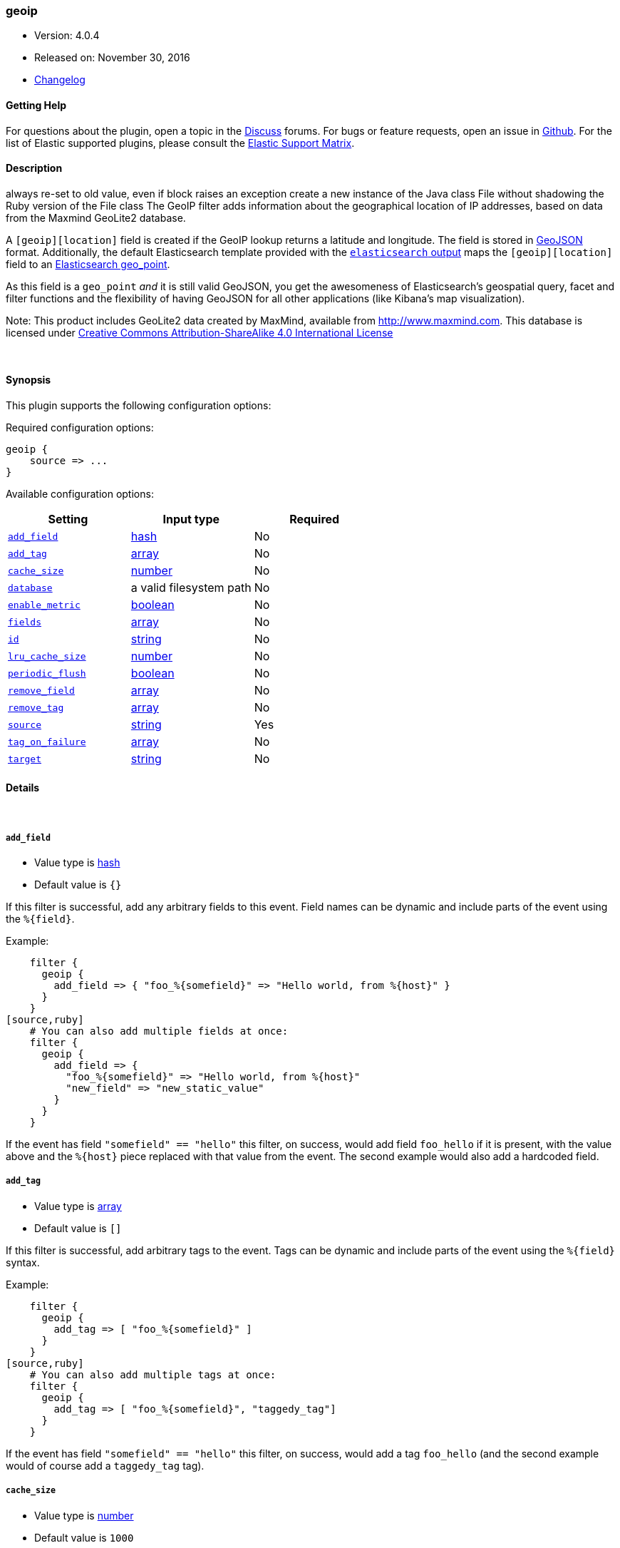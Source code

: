 [[plugins-filters-geoip]]
=== geoip

* Version: 4.0.4
* Released on: November 30, 2016
* https://github.com/logstash-plugins/logstash-filter-geoip/blob/master/CHANGELOG.md#404[Changelog]



==== Getting Help

For questions about the plugin, open a topic in the http://discuss.elastic.co[Discuss] forums. For bugs or feature requests, open an issue in https://github.com/elastic/logstash[Github].
For the list of Elastic supported plugins, please consult the https://www.elastic.co/support/matrix#show_logstash_plugins[Elastic Support Matrix].

==== Description

always re-set to old value, even if block raises an exception
create a new instance of the Java class File without shadowing the Ruby version of the File class
The GeoIP filter adds information about the geographical location of IP addresses,
based on data from the Maxmind GeoLite2 database.

A `[geoip][location]` field is created if
the GeoIP lookup returns a latitude and longitude. The field is stored in
http://geojson.org/geojson-spec.html[GeoJSON] format. Additionally,
the default Elasticsearch template provided with the
<<plugins-outputs-elasticsearch,`elasticsearch` output>> maps
the `[geoip][location]` field to an http://www.elasticsearch.org/guide/en/elasticsearch/reference/current/mapping-geo-point-type.html#_mapping_options[Elasticsearch geo_point].

As this field is a `geo_point` _and_ it is still valid GeoJSON, you get
the awesomeness of Elasticsearch's geospatial query, facet and filter functions
and the flexibility of having GeoJSON for all other applications (like Kibana's
map visualization).

Note: This product includes GeoLite2 data created by MaxMind, available from
http://www.maxmind.com. This database is licensed under
http://creativecommons.org/licenses/by-sa/4.0/[Creative Commons Attribution-ShareAlike 4.0 International License]

&nbsp;

==== Synopsis

This plugin supports the following configuration options:

Required configuration options:

[source,json]
--------------------------
geoip {
    source => ...
}
--------------------------



Available configuration options:

[cols="<,<,<",options="header",]
|=======================================================================
|Setting |Input type|Required
| <<plugins-filters-geoip-add_field>> |<<hash,hash>>|No
| <<plugins-filters-geoip-add_tag>> |<<array,array>>|No
| <<plugins-filters-geoip-cache_size>> |<<number,number>>|No
| <<plugins-filters-geoip-database>> |a valid filesystem path|No
| <<plugins-filters-geoip-enable_metric>> |<<boolean,boolean>>|No
| <<plugins-filters-geoip-fields>> |<<array,array>>|No
| <<plugins-filters-geoip-id>> |<<string,string>>|No
| <<plugins-filters-geoip-lru_cache_size>> |<<number,number>>|No
| <<plugins-filters-geoip-periodic_flush>> |<<boolean,boolean>>|No
| <<plugins-filters-geoip-remove_field>> |<<array,array>>|No
| <<plugins-filters-geoip-remove_tag>> |<<array,array>>|No
| <<plugins-filters-geoip-source>> |<<string,string>>|Yes
| <<plugins-filters-geoip-tag_on_failure>> |<<array,array>>|No
| <<plugins-filters-geoip-target>> |<<string,string>>|No
|=======================================================================


==== Details

&nbsp;

[[plugins-filters-geoip-add_field]]
===== `add_field` 

  * Value type is <<hash,hash>>
  * Default value is `{}`

If this filter is successful, add any arbitrary fields to this event.
Field names can be dynamic and include parts of the event using the `%{field}`.

Example:
[source,ruby]
    filter {
      geoip {
        add_field => { "foo_%{somefield}" => "Hello world, from %{host}" }
      }
    }
[source,ruby]
    # You can also add multiple fields at once:
    filter {
      geoip {
        add_field => {
          "foo_%{somefield}" => "Hello world, from %{host}"
          "new_field" => "new_static_value"
        }
      }
    }

If the event has field `"somefield" == "hello"` this filter, on success,
would add field `foo_hello` if it is present, with the
value above and the `%{host}` piece replaced with that value from the
event. The second example would also add a hardcoded field.

[[plugins-filters-geoip-add_tag]]
===== `add_tag` 

  * Value type is <<array,array>>
  * Default value is `[]`

If this filter is successful, add arbitrary tags to the event.
Tags can be dynamic and include parts of the event using the `%{field}`
syntax.

Example:
[source,ruby]
    filter {
      geoip {
        add_tag => [ "foo_%{somefield}" ]
      }
    }
[source,ruby]
    # You can also add multiple tags at once:
    filter {
      geoip {
        add_tag => [ "foo_%{somefield}", "taggedy_tag"]
      }
    }

If the event has field `"somefield" == "hello"` this filter, on success,
would add a tag `foo_hello` (and the second example would of course add a `taggedy_tag` tag).

[[plugins-filters-geoip-cache_size]]
===== `cache_size` 

  * Value type is <<number,number>>
  * Default value is `1000`

GeoIP lookup is surprisingly expensive. This filter uses an cache to take advantage of the fact that
IPs agents are often found adjacent to one another in log files and rarely have a random distribution.
The higher you set this the more likely an item is to be in the cache and the faster this filter will run.
However, if you set this too high you can use more memory than desired.
Since the Geoip API upgraded to v2, there is not any eviction policy so far, if cache is full, no more record can be added.
Experiment with different values for this option to find the best performance for your dataset.

This MUST be set to a value > 0. There is really no reason to not want this behavior, the overhead is minimal
and the speed gains are large.

It is important to note that this config value is global to the geoip_type. That is to say all instances of the geoip filter
of the same geoip_type share the same cache. The last declared cache size will 'win'. The reason for this is that there would be no benefit
to having multiple caches for different instances at different points in the pipeline, that would just increase the
number of cache misses and waste memory.

[[plugins-filters-geoip-database]]
===== `database` 

  * Value type is <<path,path>>
  * There is no default value for this setting.

The path to the GeoLite2 database file which Logstash should use. Only City database is supported by now.

If not specified, this will default to the GeoLite2 City database that ships
with Logstash.

[[plugins-filters-geoip-enable_metric]]
===== `enable_metric` 

  * Value type is <<boolean,boolean>>
  * Default value is `true`

Disable or enable metric logging for this specific plugin instance
by default we record all the metrics we can, but you can disable metrics collection
for a specific plugin.

[[plugins-filters-geoip-fields]]
===== `fields` 

  * Value type is <<array,array>>
  * Default value is `["city_name", "continent_code", "country_code2", "country_code3", "country_name", "dma_code", "ip", "latitude", "longitude", "postal_code", "region_name", "region_code", "timezone", "location"]`

An array of geoip fields to be included in the event.

Possible fields depend on the database type. By default, all geoip fields
are included in the event.

For the built-in GeoLite2 City database, the following are available:
`city_name`, `continent_code`, `country_code2`, `country_code3`, `country_name`,
`dma_code`, `ip`, `latitude`, `longitude`, `postal_code`, `region_name` and `timezone`.

[[plugins-filters-geoip-id]]
===== `id` 

  * Value type is <<string,string>>
  * There is no default value for this setting.

Add a unique `ID` to the plugin configuration. If no ID is specified, Logstash will generate one. 
It is strongly recommended to set this ID in your configuration. This is particularly useful 
when you have two or more plugins of the same type, for example, if you have 2 grok filters. 
Adding a named ID in this case will help in monitoring Logstash when using the monitoring APIs.

[source,ruby]
---------------------------------------------------------------------------------------------------
output {
 stdout {
   id => "my_plugin_id"
 }
}
---------------------------------------------------------------------------------------------------


[[plugins-filters-geoip-lru_cache_size]]
===== `lru_cache_size` 

  * Value type is <<number,number>>
  * Default value is `1000`

GeoIP lookup is surprisingly expensive. This filter uses an LRU cache to take advantage of the fact that
IPs agents are often found adjacent to one another in log files and rarely have a random distribution.
The higher you set this the more likely an item is to be in the cache and the faster this filter will run.
However, if you set this too high you can use more memory than desired.

Experiment with different values for this option to find the best performance for your dataset.

This MUST be set to a value > 0. There is really no reason to not want this behavior, the overhead is minimal
and the speed gains are large.

It is important to note that this config value is global to the geoip_type. That is to say all instances of the geoip filter
of the same geoip_type share the same cache. The last declared cache size will 'win'. The reason for this is that there would be no benefit
to having multiple caches for different instances at different points in the pipeline, that would just increase the
number of cache misses and waste memory.

[[plugins-filters-geoip-periodic_flush]]
===== `periodic_flush` 

  * Value type is <<boolean,boolean>>
  * Default value is `false`

Call the filter flush method at regular interval.
Optional.

[[plugins-filters-geoip-remove_field]]
===== `remove_field` 

  * Value type is <<array,array>>
  * Default value is `[]`

If this filter is successful, remove arbitrary fields from this event.
Fields names can be dynamic and include parts of the event using the %{field}
Example:
[source,ruby]
    filter {
      geoip {
        remove_field => [ "foo_%{somefield}" ]
      }
    }
[source,ruby]
    # You can also remove multiple fields at once:
    filter {
      geoip {
        remove_field => [ "foo_%{somefield}", "my_extraneous_field" ]
      }
    }

If the event has field `"somefield" == "hello"` this filter, on success,
would remove the field with name `foo_hello` if it is present. The second
example would remove an additional, non-dynamic field.

[[plugins-filters-geoip-remove_tag]]
===== `remove_tag` 

  * Value type is <<array,array>>
  * Default value is `[]`

If this filter is successful, remove arbitrary tags from the event.
Tags can be dynamic and include parts of the event using the `%{field}`
syntax.

Example:
[source,ruby]
    filter {
      geoip {
        remove_tag => [ "foo_%{somefield}" ]
      }
    }
[source,ruby]
    # You can also remove multiple tags at once:
    filter {
      geoip {
        remove_tag => [ "foo_%{somefield}", "sad_unwanted_tag"]
      }
    }

If the event has field `"somefield" == "hello"` this filter, on success,
would remove the tag `foo_hello` if it is present. The second example
would remove a sad, unwanted tag as well.

[[plugins-filters-geoip-source]]
===== `source` 

  * This is a required setting.
  * Value type is <<string,string>>
  * There is no default value for this setting.

The field containing the IP address or hostname to map via geoip. If
this field is an array, only the first value will be used.

[[plugins-filters-geoip-tag_on_failure]]
===== `tag_on_failure` 

  * Value type is <<array,array>>
  * Default value is `["_geoip_lookup_failure"]`

Tags the event on failure to look up geo information. This can be used in later analysis.

[[plugins-filters-geoip-target]]
===== `target` 

  * Value type is <<string,string>>
  * Default value is `"geoip"`

Specify the field into which Logstash should store the geoip data.
This can be useful, for example, if you have `src_ip` and `dst_ip` fields and
would like the GeoIP information of both IPs.

If you save the data to a target field other than `geoip` and want to use the
`geo_point` related functions in Elasticsearch, you need to alter the template
provided with the Elasticsearch output and configure the output to use the
new template.

Even if you don't use the `geo_point` mapping, the `[target][location]` field
is still valid GeoJSON.


